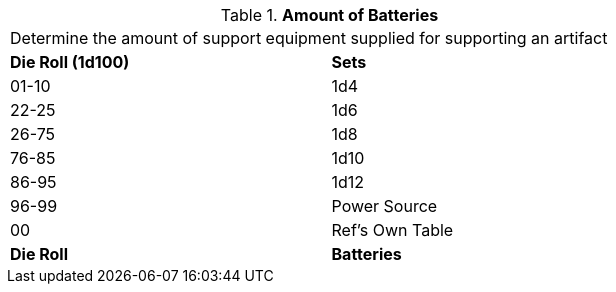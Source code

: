 // Table 55.New Amount of Support Equipment Bats
.*Amount of Batteries*
[width="75%",cols="^,<",frame="all", stripes="even"]
|===
2+<|Determine the amount of support equipment supplied for supporting an artifact
s|Die Roll (1d100)
s|Sets

|01-10
|1d4

|22-25
|1d6 

|26-75
|1d8

|76-85
|1d10

|86-95
|1d12

|96-99
|Power Source 

|00
|Ref's Own Table

s|Die Roll
s|Batteries
|===
